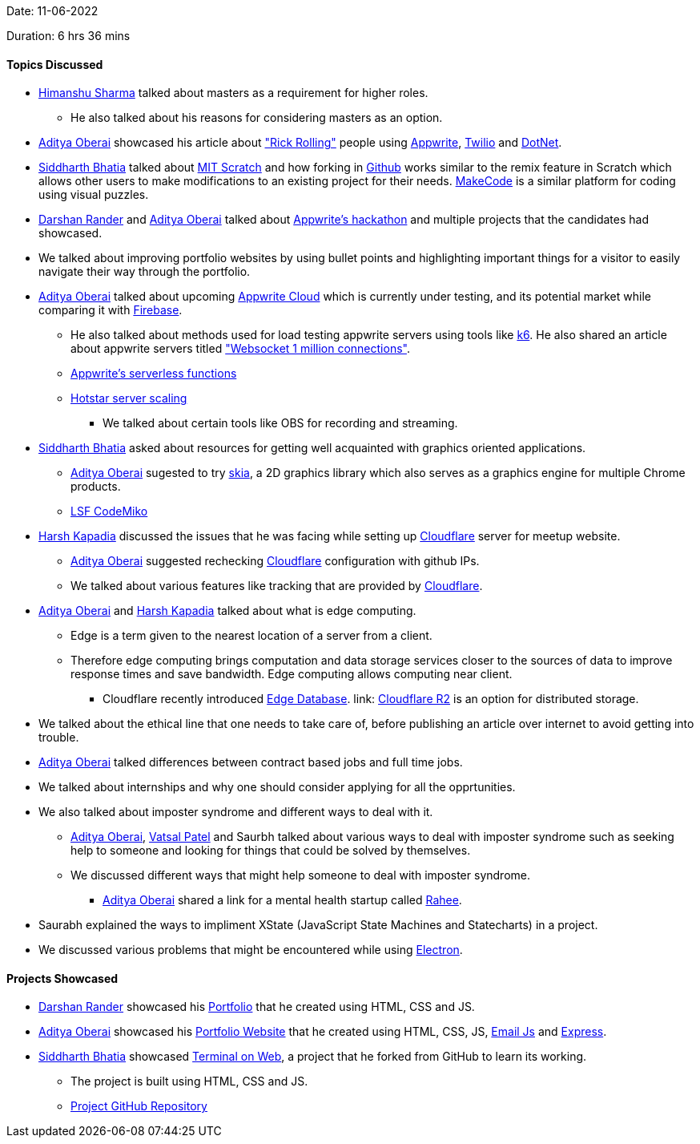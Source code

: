Date: 11-06-2022

Duration: 6 hrs 36 mins

==== Topics Discussed

* link:https://twitter.com/_SharmaHimanshu[Himanshu Sharma^] talked about masters as a requirement for higher roles.
    **  He also talked about his reasons for considering masters as an option.
* link:https://twitter.com/adityaoberai1[Aditya Oberai^] showcased his article about link:https://dev.to/adityaoberai/rick-roll-your-friends-using-appwrite-twilio-and-net-4180["Rick Rolling"^] people using link:https://appwrite.io[Appwrite^], link:https://www.twilio.com[Twilio^] and link:https://dotnet.microsoft.com/en-us[DotNet^].
* link:https://twitter.com/Darth_Sid512[Siddharth Bhatia^] talked about link:https://scratch.mit.edu[MIT Scratch^] and how forking in link:https://github.com[Github^] works similar to the remix feature in Scratch which allows other users to make modifications to an existing project for their needs. link:https://www.microsoft.com/en-us/makecode[MakeCode^] is a similar platform for coding using visual puzzles.
* link:https://twitter.com/SirusTweets[Darshan Rander^] and link:https://twitter.com/adityaoberai1[Aditya Oberai^] talked about link:https://dev.to/devteam/congrats-to-the-appwrite-hackathon-winners-4dk9[Appwrite's hackathon^] and multiple projects that the candidates had showcased.
* We talked about improving portfolio websites by using bullet points and highlighting important things for a visitor to easily navigate their way through the portfolio.
* link:https://twitter.com/adityaoberai1[Aditya Oberai^] talked about upcoming link:https://appwrite.io/cloud[Appwrite Cloud^] which is currently under testing, and its potential market while comparing it with link:https://firebase.google.com[Firebase^].
    ** He also talked about methods used for load testing appwrite servers using tools like link:https://k6.io[k6^]. He also shared an article about appwrite servers titled link:https://itnext.io/websocket-1-million-connections-using-appwrite-2d2a2c363a37["Websocket 1 million connections"^].
    ** link:https://dev.to/appwrite/take-your-serverless-functions-to-new-speeds-with-appwrite-013-5868[Appwrite's serverless functions^]
    ** link:https://www.youtube.com/watch?v=QjvyiyH4rr0[Hotstar server scaling^]
        *** We talked about certain tools like OBS for recording and streaming.
* link:https://twitter.com/Darth_Sid512[Siddharth Bhatia^] asked about resources for getting well acquainted with graphics oriented applications.
    ** link:https://twitter.com/adityaoberai1[Aditya Oberai^] sugested to try link:https://skia.org[skia^], a 2D graphics library which also serves as a graphics engine for multiple Chrome products.
    ** link:https://www.youtube.com/watch?v=e818LgnJ9rI[LSF CodeMiko^]
* link:https://twitter.com/harshgkapadia[Harsh Kapadia^] discussed the issues that he was facing while setting up link:https://www.cloudflare.com[Cloudflare^] server for meetup website.
    ** link:https://twitter.com/adityaoberai1[Aditya Oberai^] suggested rechecking link:https://www.cloudflare.com[Cloudflare^] configuration with github IPs.
    ** We talked about various features like tracking that are provided by link:https://www.cloudflare.com[Cloudflare^].
* link:https://twitter.com/adityaoberai1[Aditya Oberai^] and link:https://twitter.com/harshgkapadia[Harsh Kapadia^] talked about what is edge computing. 
    ** Edge is a term given to the nearest location of a server from a client.
    ** Therefore edge computing brings computation and data storage services closer to the sources of data to improve response times and save bandwidth. Edge computing allows computing near client.
        *** Cloudflare recently introduced link:https://blog.cloudflare.com/tag/edge-database[Edge Database^]. link: https://www.cloudflare.com/products/r2[Cloudflare R2^] is an option for distributed storage.
* We talked about the ethical line that one needs to take care of, before publishing an article over internet to avoid getting into trouble. 
* link:https://twitter.com/adityaoberai1[Aditya Oberai^] talked differences between contract based jobs and full time jobs.
* We talked about internships and why one should consider applying for all the opprtunities.
* We also talked about imposter syndrome and different ways to deal with it.
    ** link:https://twitter.com/adityaoberai1[Aditya Oberai^], link:https://twitter.com/guyinthecape[Vatsal Patel^] and Saurbh talked about various ways to deal with imposter syndrome such as seeking help to someone and looking for things that could be solved by themselves.
    ** We discussed different ways that might help someone to deal with imposter syndrome.
        *** link:https://twitter.com/adityaoberai1[Aditya Oberai^] shared a link for a mental health startup called link:https://raahee.in[Rahee^].
* Saurabh explained the ways to impliment XState (JavaScript State Machines and Statecharts) in a project.
* We discussed various problems that might be encountered while using link:https://www.electronjs.org[Electron^].

==== Projects Showcased

* link:https://twitter.com/SirusTweets[Darshan Rander^] showcased his link:https://siruscodes.github.io/portfolio[Portfolio^] that he created using HTML, CSS and JS.
* link:https://twitter.com/adityaoberai1[Aditya Oberai^] showcased his link:https://www.oberai.dev[Portfolio Website^] that he created using HTML, CSS, JS, link:https://www.emailjs.com[Email Js^] and link:https://expressjs.com[Express^].
* link:https://twitter.com/Darth_Sid512[Siddharth Bhatia^] showcased link:https://welding-torch.github.io/terminalweb[Terminal on Web^], a project that he forked from GitHub to learn its working.
    ** The project is built using HTML, CSS and JS.
    ** link:https://github.com/woooferz/terminalweb[Project GitHub Repository]